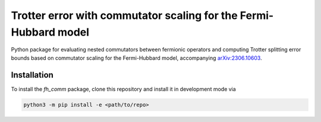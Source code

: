 Trotter error with commutator scaling for the Fermi-Hubbard model
=================================================================

.. image:: https://github.com/qc-tum/fermi_hubbard_commutators/actions/workflows/ci.yml/badge.svg?branch=master
  :target: https://github.com/qc-tum/fermi_hubbard_commutators/actions/workflows/ci.yml


Python package for evaluating nested commutators between fermionic operators and computing Trotter splitting error bounds based on commutator scaling for the Fermi-Hubbard model, accompanying `arXiv:2306.10603 <https://arxiv.org/abs/2306.10603>`_.


Installation
------------
To install the *fh_comm* package, clone this repository and install it in development mode via

.. code-block:: python

    python3 -m pip install -e <path/to/repo>
